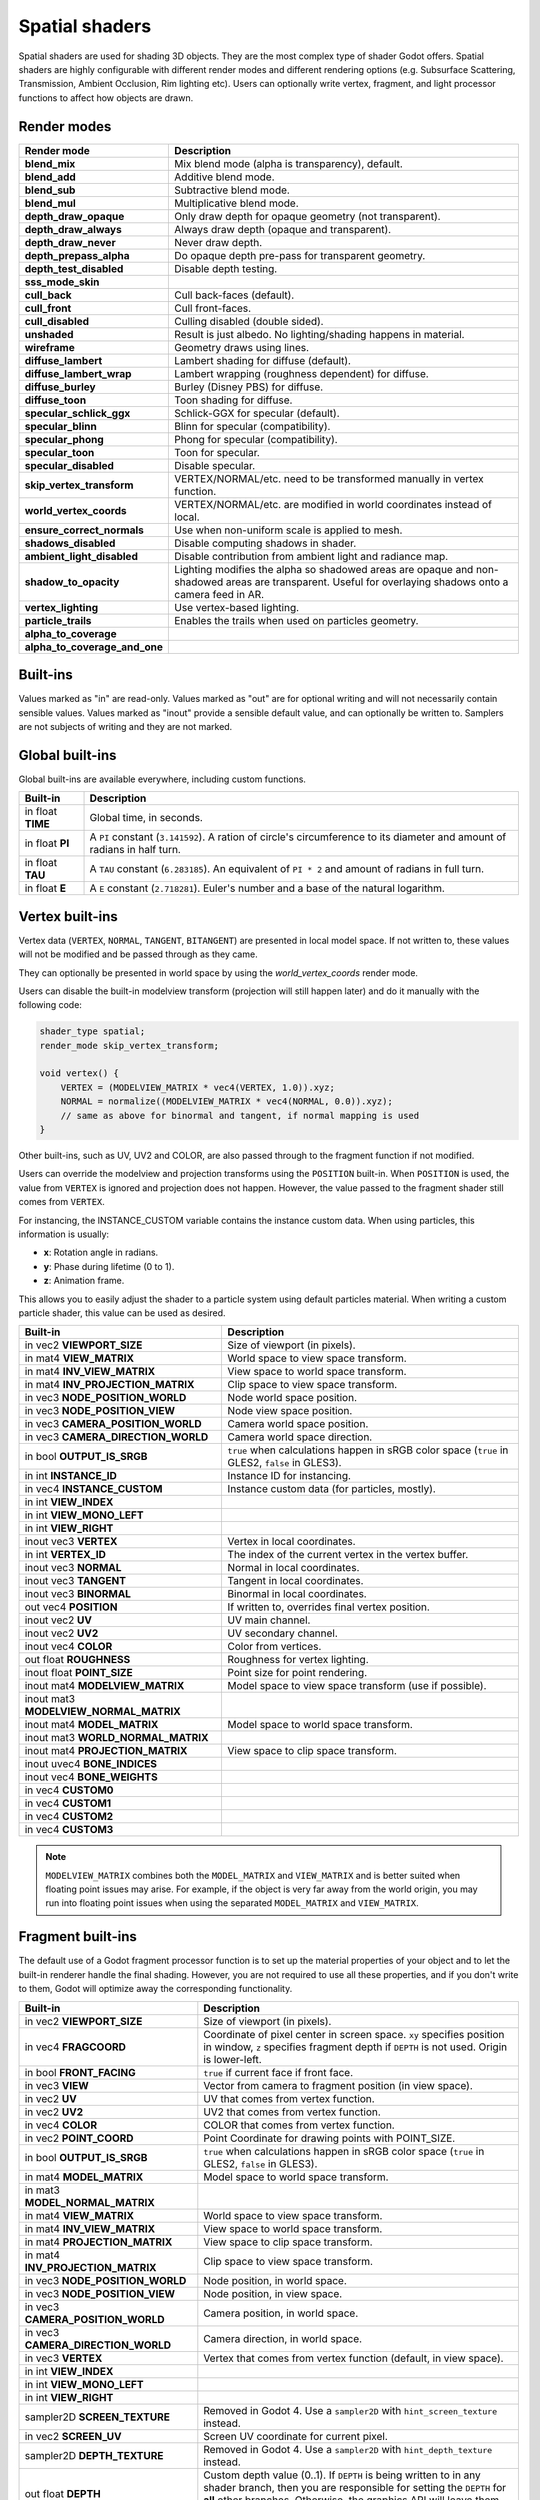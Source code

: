 .. _doc_spatial_shader:

Spatial shaders
===============

Spatial shaders are used for shading 3D objects. They are the most complex type of shader Godot offers.
Spatial shaders are highly configurable with different render modes and different rendering options
(e.g. Subsurface Scattering, Transmission, Ambient Occlusion, Rim lighting etc). Users can optionally
write vertex, fragment, and light processor functions to affect how objects are drawn.

Render modes
^^^^^^^^^^^^

+-------------------------------+------------------------------------------------------------------------+
| Render mode                   | Description                                                            |
+===============================+========================================================================+
| **blend_mix**                 | Mix blend mode (alpha is transparency), default.                       |
+-------------------------------+------------------------------------------------------------------------+
| **blend_add**                 | Additive blend mode.                                                   |
+-------------------------------+------------------------------------------------------------------------+
| **blend_sub**                 | Subtractive blend mode.                                                |
+-------------------------------+------------------------------------------------------------------------+
| **blend_mul**                 | Multiplicative blend mode.                                             |
+-------------------------------+------------------------------------------------------------------------+
| **depth_draw_opaque**         | Only draw depth for opaque geometry (not transparent).                 |
+-------------------------------+------------------------------------------------------------------------+
| **depth_draw_always**         | Always draw depth (opaque and transparent).                            |
+-------------------------------+------------------------------------------------------------------------+
| **depth_draw_never**          | Never draw depth.                                                      |
+-------------------------------+------------------------------------------------------------------------+
| **depth_prepass_alpha**       | Do opaque depth pre-pass for transparent geometry.                     |
+-------------------------------+------------------------------------------------------------------------+
| **depth_test_disabled**       | Disable depth testing.                                                 |
+-------------------------------+------------------------------------------------------------------------+
| **sss_mode_skin**             |                                                                        |
+-------------------------------+------------------------------------------------------------------------+
| **cull_back**                 | Cull back-faces (default).                                             |
+-------------------------------+------------------------------------------------------------------------+
| **cull_front**                | Cull front-faces.                                                      |
+-------------------------------+------------------------------------------------------------------------+
| **cull_disabled**             | Culling disabled (double sided).                                       |
+-------------------------------+------------------------------------------------------------------------+
| **unshaded**                  | Result is just albedo. No lighting/shading happens in material.        |
+-------------------------------+------------------------------------------------------------------------+
| **wireframe**                 | Geometry draws using lines.                                            |
+-------------------------------+------------------------------------------------------------------------+
| **diffuse_lambert**           | Lambert shading for diffuse (default).                                 |
+-------------------------------+------------------------------------------------------------------------+
| **diffuse_lambert_wrap**      | Lambert wrapping (roughness dependent) for diffuse.                    |
+-------------------------------+------------------------------------------------------------------------+
| **diffuse_burley**            | Burley (Disney PBS) for diffuse.                                       |
+-------------------------------+------------------------------------------------------------------------+
| **diffuse_toon**              | Toon shading for diffuse.                                              |
+-------------------------------+------------------------------------------------------------------------+
| **specular_schlick_ggx**      | Schlick-GGX for specular (default).                                    |
+-------------------------------+------------------------------------------------------------------------+
| **specular_blinn**            | Blinn for specular (compatibility).                                    |
+-------------------------------+------------------------------------------------------------------------+
| **specular_phong**            | Phong for specular (compatibility).                                    |
+-------------------------------+------------------------------------------------------------------------+
| **specular_toon**             | Toon for specular.                                                     |
+-------------------------------+------------------------------------------------------------------------+
| **specular_disabled**         | Disable specular.                                                      |
+-------------------------------+------------------------------------------------------------------------+
| **skip_vertex_transform**     | VERTEX/NORMAL/etc. need to be transformed manually in vertex function. |
+-------------------------------+------------------------------------------------------------------------+
| **world_vertex_coords**       | VERTEX/NORMAL/etc. are modified in world coordinates instead of local. |
+-------------------------------+------------------------------------------------------------------------+
| **ensure_correct_normals**    | Use when non-uniform scale is applied to mesh.                         |
+-------------------------------+------------------------------------------------------------------------+
| **shadows_disabled**          | Disable computing shadows in shader.                                   |
+-------------------------------+------------------------------------------------------------------------+
| **ambient_light_disabled**    | Disable contribution from ambient light and radiance map.              |
+-------------------------------+------------------------------------------------------------------------+
| **shadow_to_opacity**         | Lighting modifies the alpha so shadowed areas are opaque and           |
|                               | non-shadowed areas are transparent. Useful for overlaying shadows onto |
|                               | a camera feed in AR.                                                   |
+-------------------------------+------------------------------------------------------------------------+
| **vertex_lighting**           | Use vertex-based lighting.                                             |
+-------------------------------+------------------------------------------------------------------------+
| **particle_trails**           | Enables the trails when used on particles geometry.                    |
+-------------------------------+------------------------------------------------------------------------+
| **alpha_to_coverage**         |                                                                        |
+-------------------------------+------------------------------------------------------------------------+
| **alpha_to_coverage_and_one** |                                                                        |
+-------------------------------+------------------------------------------------------------------------+

Built-ins
^^^^^^^^^

Values marked as "in" are read-only. Values marked as "out" are for optional writing and will
not necessarily contain sensible values. Values marked as "inout" provide a sensible default
value, and can optionally be written to. Samplers are not subjects of writing and they are
not marked.

Global built-ins
^^^^^^^^^^^^^^^^

Global built-ins are available everywhere, including custom functions.

+-------------------+----------------------------------------------------------------------------------------+
| Built-in          | Description                                                                            |
+===================+========================================================================================+
| in float **TIME** | Global time, in seconds.                                                               |
+-------------------+----------------------------------------------------------------------------------------+
| in float **PI**   | A ``PI`` constant (``3.141592``).                                                      |
|                   | A ration of circle's circumference to its diameter and amount of radians in half turn. |
+-------------------+----------------------------------------------------------------------------------------+
| in float **TAU**  | A ``TAU`` constant (``6.283185``).                                                     |
|                   | An equivalent of ``PI * 2`` and amount of radians in full turn.                        |
+-------------------+----------------------------------------------------------------------------------------+
| in float **E**    | A ``E`` constant (``2.718281``). Euler's number and a base of the natural logarithm.   |
+-------------------+----------------------------------------------------------------------------------------+

Vertex built-ins
^^^^^^^^^^^^^^^^

Vertex data (``VERTEX``, ``NORMAL``, ``TANGENT``, ``BITANGENT``) are presented in local
model space. If not written to, these values will not be modified and be passed through
as they came.

They can optionally be presented in world space by using the *world_vertex_coords* render mode.

Users can disable the built-in modelview transform (projection will still happen later) and do
it manually with the following code:

.. code-block:: glsl

    shader_type spatial;
    render_mode skip_vertex_transform;

    void vertex() {
        VERTEX = (MODELVIEW_MATRIX * vec4(VERTEX, 1.0)).xyz;
        NORMAL = normalize((MODELVIEW_MATRIX * vec4(NORMAL, 0.0)).xyz);
        // same as above for binormal and tangent, if normal mapping is used
    }

Other built-ins, such as UV, UV2 and COLOR, are also passed through to the fragment function if not modified.

Users can override the modelview and projection transforms using the ``POSITION`` built-in. When ``POSITION`` is used,
the value from ``VERTEX`` is ignored and projection does not happen. However, the value passed to the fragment shader
still comes from ``VERTEX``.

For instancing, the INSTANCE_CUSTOM variable contains the instance custom data. When using particles, this information
is usually:

* **x**: Rotation angle in radians.
* **y**: Phase during lifetime (0 to 1).
* **z**: Animation frame.

This allows you to easily adjust the shader to a particle system using default particles material. When writing a custom particle
shader, this value can be used as desired.

+----------------------------------------+--------------------------------------------------------+
| Built-in                               | Description                                            |
+========================================+========================================================+
| in vec2 **VIEWPORT_SIZE**              | Size of viewport (in pixels).                          |
+----------------------------------------+--------------------------------------------------------+
| in mat4 **VIEW_MATRIX**                | World space to view space transform.                   |
+----------------------------------------+--------------------------------------------------------+
| in mat4 **INV_VIEW_MATRIX**            | View space to world space transform.                   |
+----------------------------------------+--------------------------------------------------------+
| in mat4 **INV_PROJECTION_MATRIX**      | Clip space to view space transform.                    |
+----------------------------------------+--------------------------------------------------------+
| in vec3 **NODE_POSITION_WORLD**        | Node world space position.                             |
+----------------------------------------+--------------------------------------------------------+
| in vec3 **NODE_POSITION_VIEW**         | Node view space position.                              |
+----------------------------------------+--------------------------------------------------------+
| in vec3 **CAMERA_POSITION_WORLD**      | Camera world space position.                           |
+----------------------------------------+--------------------------------------------------------+
| in vec3 **CAMERA_DIRECTION_WORLD**     | Camera world space direction.                          |
+----------------------------------------+--------------------------------------------------------+
| in bool **OUTPUT_IS_SRGB**             | ``true`` when calculations happen in sRGB color space  |
|                                        | (``true`` in GLES2, ``false`` in GLES3).               |
+----------------------------------------+--------------------------------------------------------+
| in int **INSTANCE_ID**                 | Instance ID for instancing.                            |
+----------------------------------------+--------------------------------------------------------+
| in vec4 **INSTANCE_CUSTOM**            | Instance custom data (for particles, mostly).          |
+----------------------------------------+--------------------------------------------------------+
| in int **VIEW_INDEX**                  |                                                        |
+----------------------------------------+--------------------------------------------------------+
| in int **VIEW_MONO_LEFT**              |                                                        |
+----------------------------------------+--------------------------------------------------------+
| in int **VIEW_RIGHT**                  |                                                        |
+----------------------------------------+--------------------------------------------------------+
| inout vec3 **VERTEX**                  | Vertex in local coordinates.                           |
+----------------------------------------+--------------------------------------------------------+
| in int **VERTEX_ID**                   | The index of the current vertex in the vertex buffer.  |
+----------------------------------------+--------------------------------------------------------+
| inout vec3 **NORMAL**                  | Normal in local coordinates.                           |
+----------------------------------------+--------------------------------------------------------+
| inout vec3 **TANGENT**                 | Tangent in local coordinates.                          |
+----------------------------------------+--------------------------------------------------------+
| inout vec3 **BINORMAL**                | Binormal in local coordinates.                         |
+----------------------------------------+--------------------------------------------------------+
| out vec4 **POSITION**                  | If written to, overrides final vertex position.        |
+----------------------------------------+--------------------------------------------------------+
| inout vec2 **UV**                      | UV main channel.                                       |
+----------------------------------------+--------------------------------------------------------+
| inout vec2 **UV2**                     | UV secondary channel.                                  |
+----------------------------------------+--------------------------------------------------------+
| inout vec4 **COLOR**                   | Color from vertices.                                   |
+----------------------------------------+--------------------------------------------------------+
| out float **ROUGHNESS**                | Roughness for vertex lighting.                         |
+----------------------------------------+--------------------------------------------------------+
| inout float **POINT_SIZE**             | Point size for point rendering.                        |
+----------------------------------------+--------------------------------------------------------+
| inout mat4 **MODELVIEW_MATRIX**        | Model space to view space transform (use if possible). |
+----------------------------------------+--------------------------------------------------------+
| inout mat3 **MODELVIEW_NORMAL_MATRIX** |                                                        |
+----------------------------------------+--------------------------------------------------------+
| inout mat4 **MODEL_MATRIX**            | Model space to world space transform.                  |
+----------------------------------------+--------------------------------------------------------+
| inout mat3 **WORLD_NORMAL_MATRIX**     |                                                        |
+----------------------------------------+--------------------------------------------------------+
| inout mat4 **PROJECTION_MATRIX**       | View space to clip space transform.                    |
+----------------------------------------+--------------------------------------------------------+
| inout uvec4 **BONE_INDICES**           |                                                        |
+----------------------------------------+--------------------------------------------------------+
| inout vec4 **BONE_WEIGHTS**            |                                                        |
+----------------------------------------+--------------------------------------------------------+
| in vec4 **CUSTOM0**                    |                                                        |
+----------------------------------------+--------------------------------------------------------+
| in vec4 **CUSTOM1**                    |                                                        |
+----------------------------------------+--------------------------------------------------------+
| in vec4 **CUSTOM2**                    |                                                        |
+----------------------------------------+--------------------------------------------------------+
| in vec4 **CUSTOM3**                    |                                                        |
+----------------------------------------+--------------------------------------------------------+

.. note::

    ``MODELVIEW_MATRIX`` combines both the ``MODEL_MATRIX`` and ``VIEW_MATRIX`` and is better suited when floating point issues may arise. For example, if the object is very far away from the world origin, you may run into floating point issues when using the separated ``MODEL_MATRIX`` and ``VIEW_MATRIX``.

Fragment built-ins
^^^^^^^^^^^^^^^^^^

The default use of a Godot fragment processor function is to set up the material properties of your object
and to let the built-in renderer handle the final shading. However, you are not required to use all
these properties, and if you don't write to them, Godot will optimize away the corresponding functionality.

+----------------------------------------+--------------------------------------------------------------------------------------------------+
| Built-in                               | Description                                                                                      |
+========================================+==================================================================================================+
| in vec2 **VIEWPORT_SIZE**              | Size of viewport (in pixels).                                                                    |
+----------------------------------------+--------------------------------------------------------------------------------------------------+
| in vec4 **FRAGCOORD**                  | Coordinate of pixel center in screen space. ``xy`` specifies position in window, ``z``           |
|                                        | specifies fragment depth if ``DEPTH`` is not used. Origin is lower-left.                         |
+----------------------------------------+--------------------------------------------------------------------------------------------------+
| in bool **FRONT_FACING**               | ``true`` if current face if front face.                                                          |
+----------------------------------------+--------------------------------------------------------------------------------------------------+
| in vec3 **VIEW**                       | Vector from camera to fragment position (in view space).                                         |
+----------------------------------------+--------------------------------------------------------------------------------------------------+
| in vec2 **UV**                         | UV that comes from vertex function.                                                              |
+----------------------------------------+--------------------------------------------------------------------------------------------------+
| in vec2 **UV2**                        | UV2 that comes from vertex function.                                                             |
+----------------------------------------+--------------------------------------------------------------------------------------------------+
| in vec4 **COLOR**                      | COLOR that comes from vertex function.                                                           |
+----------------------------------------+--------------------------------------------------------------------------------------------------+
| in vec2 **POINT_COORD**                | Point Coordinate for drawing points with POINT_SIZE.                                             |
+----------------------------------------+--------------------------------------------------------------------------------------------------+
| in bool **OUTPUT_IS_SRGB**             | ``true`` when calculations happen in sRGB color space (``true`` in GLES2, ``false`` in GLES3).   |
+----------------------------------------+--------------------------------------------------------------------------------------------------+
| in mat4 **MODEL_MATRIX**               | Model space to world space transform.                                                            |
+----------------------------------------+--------------------------------------------------------------------------------------------------+
| in mat3 **MODEL_NORMAL_MATRIX**        |                                                                                                  |
+----------------------------------------+--------------------------------------------------------------------------------------------------+
| in mat4 **VIEW_MATRIX**                | World space to view space transform.                                                             |
+----------------------------------------+--------------------------------------------------------------------------------------------------+
| in mat4 **INV_VIEW_MATRIX**            | View space to world space transform.                                                             |
+----------------------------------------+--------------------------------------------------------------------------------------------------+
| in mat4 **PROJECTION_MATRIX**          | View space to clip space transform.                                                              |
+----------------------------------------+--------------------------------------------------------------------------------------------------+
| in mat4 **INV_PROJECTION_MATRIX**      | Clip space to view space transform.                                                              |
+----------------------------------------+--------------------------------------------------------------------------------------------------+
| in vec3 **NODE_POSITION_WORLD**        | Node position, in world space.                                                                   |
+----------------------------------------+--------------------------------------------------------------------------------------------------+
| in vec3 **NODE_POSITION_VIEW**         | Node position, in view space.                                                                    |
+----------------------------------------+--------------------------------------------------------------------------------------------------+
| in vec3 **CAMERA_POSITION_WORLD**      | Camera position, in world space.                                                                 |
+----------------------------------------+--------------------------------------------------------------------------------------------------+
| in vec3 **CAMERA_DIRECTION_WORLD**     | Camera direction, in world space.                                                                |
+----------------------------------------+--------------------------------------------------------------------------------------------------+
| in vec3 **VERTEX**                     | Vertex that comes from vertex function (default, in view space).                                 |
+----------------------------------------+--------------------------------------------------------------------------------------------------+
| in int **VIEW_INDEX**                  |                                                                                                  |
+----------------------------------------+--------------------------------------------------------------------------------------------------+
| in int **VIEW_MONO_LEFT**              |                                                                                                  |
+----------------------------------------+--------------------------------------------------------------------------------------------------+
| in int **VIEW_RIGHT**                  |                                                                                                  |
+----------------------------------------+--------------------------------------------------------------------------------------------------+
| sampler2D **SCREEN_TEXTURE**           | Removed in Godot 4. Use a ``sampler2D`` with ``hint_screen_texture`` instead.                    |
+----------------------------------------+--------------------------------------------------------------------------------------------------+
| in vec2 **SCREEN_UV**                  | Screen UV coordinate for current pixel.                                                          |
+----------------------------------------+--------------------------------------------------------------------------------------------------+
| sampler2D **DEPTH_TEXTURE**            | Removed in Godot 4. Use a ``sampler2D`` with ``hint_depth_texture`` instead.                     |
+----------------------------------------+--------------------------------------------------------------------------------------------------+
| out float **DEPTH**                    | Custom depth value (0..1). If ``DEPTH`` is being written to in any shader branch, then you are   |
|                                        | responsible for setting the ``DEPTH`` for **all** other branches. Otherwise, the graphics API    |
|                                        | will leave them uninitialized.                                                                   |
+----------------------------------------+--------------------------------------------------------------------------------------------------+
| inout vec3 **NORMAL**                  | Normal that comes from vertex function (default, in view space).                                 |
+----------------------------------------+--------------------------------------------------------------------------------------------------+
| inout vec3 **TANGENT**                 | Tangent that comes from vertex function.                                                         |
+----------------------------------------+--------------------------------------------------------------------------------------------------+
| inout vec3 **BINORMAL**                | Binormal that comes from vertex function.                                                        |
+----------------------------------------+--------------------------------------------------------------------------------------------------+
| out vec3 **NORMAL_MAP**                | Set normal here if reading normal from a texture instead of NORMAL.                              |
+----------------------------------------+--------------------------------------------------------------------------------------------------+
| out float **NORMAL_MAP_DEPTH**         | Depth from variable above. Defaults to 1.0.                                                      |
+----------------------------------------+--------------------------------------------------------------------------------------------------+
| out vec3 **ALBEDO**                    | Albedo (default white).                                                                          |
+----------------------------------------+--------------------------------------------------------------------------------------------------+
| out float **ALPHA**                    | Alpha (0..1); if written to, the material will go to the transparent pipeline.                   |
+----------------------------------------+--------------------------------------------------------------------------------------------------+
| out float **ALPHA_SCISSOR_THRESHOLD**  | If written to, values below a certain amount of alpha are discarded.                             |
+----------------------------------------+--------------------------------------------------------------------------------------------------+
| out float **ALPHA_HASH_SCALE**         |                                                                                                  |
+----------------------------------------+--------------------------------------------------------------------------------------------------+
| out float **ALPHA_ANTIALIASING_EDGE**  |                                                                                                  |
+----------------------------------------+--------------------------------------------------------------------------------------------------+
| out vec2 **ALPHA_TEXTURE_COORDINATE**  |                                                                                                  |
+----------------------------------------+--------------------------------------------------------------------------------------------------+
| out float **METALLIC**                 | Metallic (0..1).                                                                                 |
+----------------------------------------+--------------------------------------------------------------------------------------------------+
| out float **SPECULAR**                 | Specular. Defaults to 0.5, best not to modify unless you want to change IOR.                     |
+----------------------------------------+--------------------------------------------------------------------------------------------------+
| out float **ROUGHNESS**                | Roughness (0..1).                                                                                |
+----------------------------------------+--------------------------------------------------------------------------------------------------+
| out float **RIM**                      | Rim (0..1). If used, Godot calculates rim lighting.                                              |
+----------------------------------------+--------------------------------------------------------------------------------------------------+
| out float **RIM_TINT**                 | Rim Tint, goes from 0 (white) to 1 (albedo). If used, Godot calculates rim lighting.             |
+----------------------------------------+--------------------------------------------------------------------------------------------------+
| out float **CLEARCOAT**                | Small added specular blob. If used, Godot calculates Clearcoat.                                  |
+----------------------------------------+--------------------------------------------------------------------------------------------------+
| out float **CLEARCOAT_GLOSS**          | Gloss of Clearcoat. If used, Godot calculates Clearcoat.                                         |
+----------------------------------------+--------------------------------------------------------------------------------------------------+
| out float **ANISOTROPY**               | For distorting the specular blob according to tangent space.                                     |
+----------------------------------------+--------------------------------------------------------------------------------------------------+
| out vec2 **ANISOTROPY_FLOW**           | Distortion direction, use with flowmaps.                                                         |
+----------------------------------------+--------------------------------------------------------------------------------------------------+
| out float **SSS_STRENGTH**             | Strength of Subsurface Scattering. If used, Subsurface Scattering will be applied to object.     |
+----------------------------------------+--------------------------------------------------------------------------------------------------+
| out vec4 **SSS_TRANSMITTANCE_COLOR**   |                                                                                                  |
+----------------------------------------+--------------------------------------------------------------------------------------------------+
| out float **SSS_TRANSMITTANCE_DEPTH**  |                                                                                                  |
+----------------------------------------+--------------------------------------------------------------------------------------------------+
| out float **SSS_TRANSMITTANCE_BOOST**  |                                                                                                  |
+----------------------------------------+--------------------------------------------------------------------------------------------------+
| inout vec3 **BACKLIGHT**               |                                                                                                  |
+----------------------------------------+--------------------------------------------------------------------------------------------------+
| out float **AO**                       | Strength of Ambient Occlusion. For use with pre-baked AO.                                        |
+----------------------------------------+--------------------------------------------------------------------------------------------------+
| out float **AO_LIGHT_AFFECT**          | How much AO affects lights (0..1; default 0).                                                    |
+----------------------------------------+--------------------------------------------------------------------------------------------------+
| out vec3 **EMISSION**                  | Emission color (can go over 1,1,1 for HDR).                                                      |
+----------------------------------------+--------------------------------------------------------------------------------------------------+
| out vec4 **FOG**                       | If written to, blends final pixel color with FOG.rgb based on FOG.a.                             |
+----------------------------------------+--------------------------------------------------------------------------------------------------+
| out vec4 **RADIANCE**                  | If written to, blends environment map radiance with RADIANCE.rgb based on RADIANCE.a.            |
+----------------------------------------+--------------------------------------------------------------------------------------------------+
| out vec4 **IRRADIANCE**                | If written to, blends environment map IRRADIANCE with IRRADIANCE.rgb based on IRRADIANCE.a.      |
+----------------------------------------+--------------------------------------------------------------------------------------------------+

.. note::

    Shaders going through the transparent pipeline when ``ALPHA`` is written to
    may exhibit transparency sorting issues. Read the
    :ref:`transparency sorting section in the 3D rendering limitations page <doc_3d_rendering_limitations_transparency_sorting>`
    for more information and ways to avoid issues.

Light built-ins
^^^^^^^^^^^^^^^

Writing light processor functions is completely optional. You can skip the light function by setting
render_mode to ``unshaded``. If no light function is written, Godot will use the material
properties written to in the fragment function to calculate the lighting for you (subject to
the render_mode).

To write a light function, assign something to ``DIFFUSE_LIGHT`` or ``SPECULAR_LIGHT``. Assigning nothing
means no light is processed.

The light function is called for every light in every pixel. It is called within a loop for
each light type.

Below is an example of a custom light function using a Lambertian lighting model:

.. code-block:: glsl

    void light() {
        DIFFUSE_LIGHT += clamp(dot(NORMAL, LIGHT), 0.0, 1.0) * ATTENUATION * ALBEDO;
    }

If you want the lights to add together, add the light contribution to ``DIFFUSE_LIGHT`` using ``+=``, rather than overwriting it.

.. warning::

    The ``light()`` function won't be run if the ``vertex_lighting`` render mode
    is enabled, or if
    **Rendering > Quality > Shading > Force Vertex Shading** is enabled in the
    Project Settings. (It's enabled by default on mobile platforms.)

+-----------------------------------+----------------------------------------------------+
| Built-in                          | Description                                        |
+===================================+====================================================+
| in vec2 **VIEWPORT_SIZE**         | Size of viewport (in pixels).                      |
+-----------------------------------+----------------------------------------------------+
| in vec4 **FRAGCOORD**             | Coordinate of pixel center in screen space.        |
|                                   | ``xy`` specifies position in window, ``z``         |
|                                   | specifies fragment depth if ``DEPTH`` is not used. |
|                                   | Origin is lower-left.                              |
+-----------------------------------+----------------------------------------------------+
| in mat4 **MODEL_MATRIX**          | Model space to world space transform.              |
+-----------------------------------+----------------------------------------------------+
| in mat4 **INV_VIEW_MATRIX**       | View space to world space transform.               |
+-----------------------------------+----------------------------------------------------+
| in mat4 **VIEW_MATRIX**           | World space to view space transform.               |
+-----------------------------------+----------------------------------------------------+
| in mat4 **PROJECTION_MATRIX**     | View space to clip space transform.                |
+-----------------------------------+----------------------------------------------------+
| in mat4 **INV_PROJECTION_MATRIX** | Clip space to view space transform.                |
+-----------------------------------+----------------------------------------------------+
| in vec3 **NORMAL**                | Normal vector, in view space.                      |
+-----------------------------------+----------------------------------------------------+
| in vec2 **UV**                    | UV that comes from vertex function.                |
+-----------------------------------+----------------------------------------------------+
| in vec2 **UV2**                   | UV2 that comes from vertex function.               |
+-----------------------------------+----------------------------------------------------+
| in vec3 **VIEW**                  | View vector, in view space.                        |
+-----------------------------------+----------------------------------------------------+
| in vec3 **LIGHT**                 | Light Vector, in view space.                       |
+-----------------------------------+----------------------------------------------------+
| in vec3 **LIGHT_COLOR**           | Color of light multiplied by energy.               |
+-----------------------------------+----------------------------------------------------+
| in float **ATTENUATION**          | Attenuation based on distance or shadow.           |
+-----------------------------------+----------------------------------------------------+
| in vec3 **ALBEDO**                | Base albedo.                                       |
+-----------------------------------+----------------------------------------------------+
| in vec3 **BACKLIGHT**             |                                                    |
+-----------------------------------+----------------------------------------------------+
| in float **METALLIC**             | Metallic.                                          |
+-----------------------------------+----------------------------------------------------+
| in float **ROUGHNESS**            | Roughness.                                         |
+-----------------------------------+----------------------------------------------------+
| in bool **OUTPUT_IS_SRGB**        | ``true`` when calculations happen in sRGB color    |
|                                   | space (``true`` in GLES2, ``false`` in GLES3).     |
+-----------------------------------+----------------------------------------------------+
| out vec3 **DIFFUSE_LIGHT**        | Diffuse light result.                              |
+-----------------------------------+----------------------------------------------------+
| out vec3 **SPECULAR_LIGHT**       | Specular light result.                             |
+-----------------------------------+----------------------------------------------------+
| out float **ALPHA**               | Alpha (0..1); if written to, the material will go  |
|                                   | to the transparent pipeline.                       |
+-----------------------------------+----------------------------------------------------+

.. note::

    Shaders going through the transparent pipeline when ``ALPHA`` is written to
    may exhibit transparency sorting issues. Read the
    :ref:`transparency sorting section in the 3D rendering limitations page <doc_3d_rendering_limitations_transparency_sorting>`
    for more information and ways to avoid issues.

    Transparent materials also cannot cast shadows or appear in
    ``SCREEN_TEXTURE`` and ``DEPTH_TEXTURE``. This in turn prevents those
    materials from appearing in screen-space reflections or refraction.
